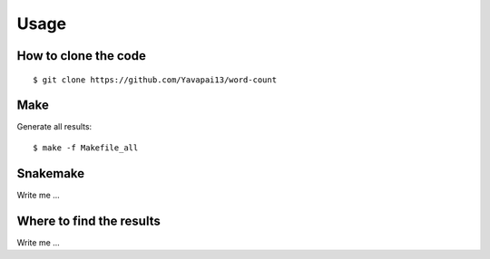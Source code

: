 

Usage
=====


How to clone the code
---------------------

::

$ git clone https://github.com/Yavapai13/word-count


Make
----

Generate all results:

::

  $ make -f Makefile_all


Snakemake
---------

Write me ...


Where to find the results
-------------------------

Write me ...
